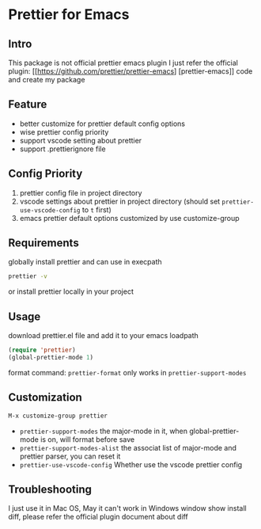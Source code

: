 * Prettier for Emacs

** Intro
   This package is not official prettier emacs plugin
   I just refer the official plugin: [[https://github.com/prettier/prettier-emacs] [prettier-emacs]] code
   and create my package

** Feature
   + better customize for prettier default config options
   + wise prettier config priority
   + support vscode setting about prettier
   + support .prettierignore file

** Config Priority
   1. prettier config file in project directory
   2. vscode settings about prettier in project directory (should set ~prettier-use-vscode-config~ to ~t~ first)
   3. emacs prettier default options customized by use customize-group

** Requirements
  globally install prettier and can use in execpath
  #+BEGIN_SRC sh
  prettier -v
  #+END_SRC
  or install prettier locally in your project

** Usage
   download prettier.el file and add it to your emacs loadpath
   #+BEGIN_SRC emacs-lisp
   (require 'prettier)
   (global-prettier-mode 1)
   #+END_SRC
   format command: ~prettier-format~ only works in ~prettier-support-modes~

** Customization
   #+BEGIN_SRC emacs-lisp
   M-x customize-group prettier
   #+END_SRC
   + ~prettier-support-modes~ the major-mode in it, when global-prettier-mode is on, will format before save
   + ~prettier-support-modes-alist~ the associat list of major-mode and prettier parser, you can reset it
   + ~prettier-use-vscode-config~ Whether use the vscode prettier config

** Troubleshooting
   I just use it in Mac OS, May it can't work in Windows
   window show install diff, please refer the official plugin document about diff
